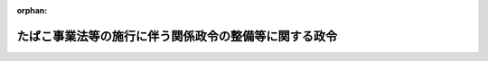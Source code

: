 .. _360CO0000000024_19850305_000000000000000:

:orphan:

======================================================
たばこ事業法等の施行に伴う関係政令の整備等に関する政令
======================================================

.. raw:: html
    
    
    <main id="contentsLaw" class="active">
    <div id="innerDocument" class="active">
    
    
    
    
    <div style="margin-bottom: 12px;">
    <div id="lawTitleNo" style="font-size: 1.067rem; font-weight: bold;" class="_shokanBoxParent">昭和六十年政令第二十四号<div class="_shokanBox"></div>
    <div class="_inyoBox" id="_inyo_"></div>
    </div>
    <div id="lawTitle" style="margin-left: 3rem; font-size: 1.5rem; font-weight: bold; line-height: 1.25em;" class="_shokanBoxParent">
    <span data-xpath="">たばこ事業法等の施行に伴う関係政令の整備等に関する政令　抄</span><div class="_shokanBox" id="_shokan_"><div class="_shokanBtnIcons"></div></div>
    <div class="_inyoBox" id="_inyo_"></div>
    </div>
    </div><section id="EnactStatement" class="active EnactStatement"><div class="_div_EnactStatement _shokanBoxParent" style="text-indent: 1em;">
    <span data-xpath="">内閣は、たばこ事業法（昭和五十九年法律第六十八号）、日本たばこ産業株式会社法（昭和五十九年法律第六十九号）、塩専売法（昭和五十九年法律第七十号）及びたばこ事業法等の施行に伴う関係法律の整備等に関する法律（昭和五十九年法律第七十一号）の施行に伴い、並びに日本たばこ産業株式会社法附則第三十一条、たばこ事業法等の施行に伴う関係法律の整備等に関する法律附則第二十七条及び関係法律の規定に基づき、並びに関係法律を実施するため、この政令を制定する。</span><div class="_shokanBox" id="_shokan_"><div class="_shokanBtnIcons"></div></div>
    <div class="_inyoBox" id="_inyo_"></div>
    </div></section><section id="MainProvision" class="active MainProvision"><section id="" class="active Article"><div style="margin-left: 1em; font-weight: bold;" class="_div_ArticleCaption _shokanBoxParent">
    <span data-xpath="">（専売事業審議会令等の廃止）</span><div class="_shokanBox" id="_shokan_"><div class="_shokanBtnIcons"></div></div>
    <div class="_inyoBox" id="_inyo_"></div>
    </div>
    <div style="margin-left: 1em; text-indent: -1em;" id="" class="_div_ArticleTitle _shokanBoxParent">
    <span style="font-weight: bold;">第一条</span>　<span data-xpath="">次に掲げる政令は、廃止する。</span><div class="_shokanBox" id="_shokan_"><div class="_shokanBtnIcons"></div></div>
    <div class="_inyoBox" id="_inyo_"></div>
    </div>
    <div id="" style="margin-left: 2em; text-indent: -1em;" class="_div_ItemSentence _shokanBoxParent">
    <span style="font-weight: bold;">一</span>　<span data-xpath="">略</span><div class="_shokanBox" id="_shokan_"><div class="_shokanBtnIcons"></div></div>
    <div class="_inyoBox" id="_inyo_"></div>
    </div>
    <div id="" style="margin-left: 2em; text-indent: -1em;" class="_div_ItemSentence _shokanBoxParent">
    <span style="font-weight: bold;">二</span>　<span data-xpath="">日本専売公社に対する法令の準用等に関する政令（昭和二十四年政令第百十六号）</span><div class="_shokanBox" id="_shokan_"><div class="_shokanBtnIcons"></div></div>
    <div class="_inyoBox" id="_inyo_"></div>
    </div></section></section><section id="" class="active SupplProvision"><div class="_div_SupplProvisionLabel SupplProvisionLabel _shokanBoxParent" style="margin-bottom: 10px; margin-left: 3em; font-weight: bold;">
    <span data-xpath="">附　則</span><div class="_shokanBox" id="_shokan_"><div class="_shokanBtnIcons"></div></div>
    <div class="_inyoBox" id="_inyo_"></div>
    </div>
    <section id="" class="active Article"><div style="margin-left: 1em; font-weight: bold;" class="_div_ArticleCaption _shokanBoxParent">
    <span data-xpath="">（施行期日）</span><div class="_shokanBox" id="_shokan_"><div class="_shokanBtnIcons"></div></div>
    <div class="_inyoBox" id="_inyo_"></div>
    </div>
    <div style="margin-left: 1em; text-indent: -1em;" id="" class="_div_ArticleTitle _shokanBoxParent">
    <span style="font-weight: bold;">第一条</span>　<span data-xpath="">この政令は、昭和六十年四月一日から施行する。</span><div class="_shokanBox" id="_shokan_"><div class="_shokanBtnIcons"></div></div>
    <div class="_inyoBox" id="_inyo_"></div>
    </div></section><section id="" class="active Article"><div style="margin-left: 1em; font-weight: bold;" class="_div_ArticleCaption _shokanBoxParent">
    <span data-xpath="">（日本専売公社に対する法令の準用等に関する政令の廃止に伴う経過措置）</span><div class="_shokanBox" id="_shokan_"><div class="_shokanBtnIcons"></div></div>
    <div class="_inyoBox" id="_inyo_"></div>
    </div>
    <div style="margin-left: 1em; text-indent: -1em;" id="" class="_div_ArticleTitle _shokanBoxParent">
    <span style="font-weight: bold;">第二条</span>　<span data-xpath="">日本たばこ産業株式会社法（以下「会社法」という。）附則第十二条第一項の規定による解散前の日本専売公社（以下「旧公社」という。）の支出役がこの政令の施行前に振り出した小切手については、会計法（昭和二十二年法律第三十五号）第二十八条第一項の規定を準用する。</span><span data-xpath="">この場合において、同項中「支出官」とあるのは、「日本たばこ産業株式会社法（昭和五十九年法律第六十九号）附則第十二条第一項の規定による解散前の日本専売公社の支出役」と読み替えるものとする。</span><div class="_shokanBox" id="_shokan_"><div class="_shokanBtnIcons"></div></div>
    <div class="_inyoBox" id="_inyo_"></div>
    </div>
    <div style="margin-left: 1em; text-indent: -1em;" class="_div_ParagraphSentence _shokanBoxParent">
    <span style="font-weight: bold;">２</span>　<span data-xpath="">金銭の給付を目的とする旧公社の権利で、時効に関し他の法律に規定がないもの及び旧公社に対する権利で、金銭の給付を目的とするものについては、会計法第三十条の規定を準用する。</span><span data-xpath="">この場合において、同条中「国」とあるのは、「日本たばこ産業株式会社法附則第十二条第一項の規定による解散前の日本専売公社」と読み替えるものとする。</span><div class="_shokanBox" id="_shokan_"><div class="_shokanBtnIcons"></div></div>
    <div class="_inyoBox" id="_inyo_"></div>
    </div></section><section id="" class="active Article"><div style="margin-left: 1em; text-indent: -1em;" id="" class="_div_ArticleTitle _shokanBoxParent">
    <span style="font-weight: bold;">第三条</span>　<span data-xpath="">旧公社の役員又は職員であつた者がこの政令の施行前にその地位において知り得た事実については、地方自治法（昭和二十二年法律第六十七号）第百条第四項から第六項までの規定（これらの規定を同法第二百八十三条第一項及び第二百九十二条において適用し、又は準用する場合を含む。）を準用する。</span><span data-xpath="">この場合において、同法第百条第四項中「公務員」とあるのは「日本たばこ産業株式会社法（昭和五十九年法律第六十九号）附則第十二条第一項の規定による解散前の日本専売公社の役員又は職員であつた者」と、「当該官公署」とあるのは「大蔵大臣」と、同条第五項及び第六項中「当該官公署」とあるのは「大蔵大臣」と読み替えるものとする。</span><div class="_shokanBox" id="_shokan_"><div class="_shokanBtnIcons"></div></div>
    <div class="_inyoBox" id="_inyo_"></div>
    </div></section><section id="" class="active Article"><div style="margin-left: 1em; text-indent: -1em;" id="" class="_div_ArticleTitle _shokanBoxParent">
    <span style="font-weight: bold;">第四条</span>　<span data-xpath="">この政令の施行の際現に係属している旧公社の事務に関する訴訟であつて日本たばこ産業株式会社（以下「会社」という。）が受け継ぐもの及び旧公社の事務に関する訴訟であつてこの政令の施行後に会社を当事者として提起するもの又は会社を参加人とするものについては、国の利害に関係のある訴訟についての法務大臣の権限等に関する法律（昭和二十二年法律第百九十四号）第五条第一項及び第三項、第八条本文並びに第九条の規定を準用する。</span><span data-xpath="">この場合において、同法第五条第一項及び第三項中「行政庁」とあるのは「日本たばこ産業株式会社」と、同法第八条本文中「第二条、第五条第一項、第六条第二項又は前条第三項」とあるのは「第五条第一項」と、「法務大臣又は行政庁」とあるのは「日本たばこ産業株式会社」と、同法第九条中「第一条乃至前条」とあるのは「第五条第一項及び第三項並びに前条本文」と読み替えるものとする。</span><div class="_shokanBox" id="_shokan_"><div class="_shokanBtnIcons"></div></div>
    <div class="_inyoBox" id="_inyo_"></div>
    </div></section><section id="" class="active Article"><div style="margin-left: 1em; text-indent: -1em;" id="" class="_div_ArticleTitle _shokanBoxParent">
    <span style="font-weight: bold;">第五条</span>　<span data-xpath="">この政令の施行前に、第一条の規定による廃止前の日本専売公社に対する法令の準用等に関する政令（以下「旧準用政令」という。）第二条において準用する医療法（昭和二十三年法律第二百五号）第六条及び旧準用政令第三条において準用する医療法施行令第一条の規定に基づき、旧公社又は旧公社の病院若しくは診療所の管理者に対して厚生大臣又は都道府県知事がした承認は、同法の規定により、会社又は会社の病院若しくは診療所の管理者に対して都道府県知事がした許可又は承認とみなし、旧公社が厚生大臣に対して開設の通知をした診療所は、同法の規定により、会社が開設地の都道府県知事の許可を受けて開設した診療所とみなす。</span><div class="_shokanBox" id="_shokan_"><div class="_shokanBtnIcons"></div></div>
    <div class="_inyoBox" id="_inyo_"></div>
    </div></section><section id="" class="active Article"><div style="margin-left: 1em; text-indent: -1em;" id="" class="_div_ArticleTitle _shokanBoxParent">
    <span style="font-weight: bold;">第六条</span>　<span data-xpath="">旧公社が建築基準法（昭和二十五年法律第二百一号）第六条第一項の規定によつて建築し、又は大規模の修繕若しくは大規模の模様替えをしようとする建築物であつてこの政令の施行前に旧準用政令第二条において準用する同法第十八条第二項（同法第八十七条第一項、第八十七条の二第一項並びに第八十八条第一項及び第二項において準用する場合を含む。）の規定により旧公社がその計画を建築主事に通知しているものについては、同法第十八条第一項から第八項まで（これらの規定を同法第八十七条第一項、第八十七条の二第一項並びに第八十八条第一項及び第二項において準用する場合を含む。）の規定を準用する。</span><span data-xpath="">この場合において、同法第十八条第一項中「国」とあるのは「日本たばこ産業株式会社」と、「第六条から第七条の三まで、第九条から第十条まで及び第九十条の二」とあるのは「第六条から第七条の三まで」と、「第二項から第九項まで」とあるのは「第二項から第八項まで」と、同条第二項中「国」とあるのは「日本たばこ産業株式会社」と読み替えるものとする。</span><div class="_shokanBox" id="_shokan_"><div class="_shokanBtnIcons"></div></div>
    <div class="_inyoBox" id="_inyo_"></div>
    </div></section><section id="" class="active Article"><div style="margin-left: 1em; text-indent: -1em;" id="" class="_div_ArticleTitle _shokanBoxParent">
    <span style="font-weight: bold;">第七条</span>　<span data-xpath="">この政令の施行前に旧準用政令第二条において準用する結核予防法（昭和二十六年法律第九十六号）第三十六条第一項の規定により厚生大臣の指定を受けた旧公社の病院又は診療所は、同項の規定により都道府県知事の指定を受けた病院又は診療所とみなす。</span><div class="_shokanBox" id="_shokan_"><div class="_shokanBtnIcons"></div></div>
    <div class="_inyoBox" id="_inyo_"></div>
    </div></section><section id="" class="active Article"><div style="margin-left: 1em; text-indent: -1em;" id="" class="_div_ArticleTitle _shokanBoxParent">
    <span style="font-weight: bold;">第八条</span>　<span data-xpath="">この政令の施行前に旧準用政令第二条において準用する高圧ガス取締法（昭和二十六年法律第二百四号）第四条の規定に基づき旧公社に対して都道府県知事がした承認は、同法の規定により会社に対して都道府県知事がした許可又は認可とみなす。</span><div class="_shokanBox" id="_shokan_"><div class="_shokanBtnIcons"></div></div>
    <div class="_inyoBox" id="_inyo_"></div>
    </div></section><section id="" class="active Article"><div style="margin-left: 1em; text-indent: -1em;" id="" class="_div_ArticleTitle _shokanBoxParent">
    <span style="font-weight: bold;">第九条</span>　<span data-xpath="">この政令の施行前に旧準用政令第二条において準用する放射性同位元素等による放射線障害の防止に関する法律（昭和三十二年法律第百六十七号）第五十条の規定に基づき旧公社に対して科学技術庁長官がした承認は、同法の規定により会社に対して科学技術庁長官がした許可とみなす。</span><div class="_shokanBox" id="_shokan_"><div class="_shokanBtnIcons"></div></div>
    <div class="_inyoBox" id="_inyo_"></div>
    </div></section><section id="" class="active Article"><div style="margin-left: 1em; text-indent: -1em;" id="" class="_div_ArticleTitle _shokanBoxParent">
    <span style="font-weight: bold;">第十条</span>　<span data-xpath="">この政令の施行前に旧準用政令第二条において準用する河川法（昭和三十九年法律第百六十七号）第九十五条（同法第百条第一項において準用する場合を含む。）の規定により旧公社が河川管理者とした協議に基づく占用又は行為は、同法の規定により会社に対して河川管理者がした許可又は承認に基づく占用又は行為とみなす。</span><div class="_shokanBox" id="_shokan_"><div class="_shokanBtnIcons"></div></div>
    <div class="_inyoBox" id="_inyo_"></div>
    </div></section><section id="" class="active Article"><div style="margin-left: 1em; text-indent: -1em;" id="" class="_div_ArticleTitle _shokanBoxParent">
    <span style="font-weight: bold;">第十一条</span>　<span data-xpath="">この政令の施行前に旧準用政令において準用する法律の規定により、旧公社がした許可、認可その他の処分は、それぞれの法律の規定により大蔵大臣がした許可、認可その他の処分と、旧公社に対してされた申請、届出その他の行為は、それぞれの法律の規定により大蔵大臣に対してされた申請、届出その他の行為とみなす。</span><div class="_shokanBox" id="_shokan_"><div class="_shokanBtnIcons"></div></div>
    <div class="_inyoBox" id="_inyo_"></div>
    </div></section><section id="" class="active Article"><div style="margin-left: 1em; font-weight: bold;" class="_div_ArticleCaption _shokanBoxParent">
    <span data-xpath="">（予算執行職員等の責任に関する法律の一部改正に伴う経過措置）</span><div class="_shokanBox" id="_shokan_"><div class="_shokanBtnIcons"></div></div>
    <div class="_inyoBox" id="_inyo_"></div>
    </div>
    <div style="margin-left: 1em; text-indent: -1em;" id="" class="_div_ArticleTitle _shokanBoxParent">
    <span style="font-weight: bold;">第二十条</span>　<span data-xpath="">整備法第十九条の規定による改正前の予算執行職員等の責任に関する法律（昭和二十五年法律第百七十二号）第十条第一項に規定する旧公社の現金出納職員及び同法第十一条第一項に規定する旧公社の物品管理職員の整備法の施行前にした行為に関し会社の代表者が行う報告については、予算執行職員等の責任に関する法律第十条第一項又は第十一条第一項に規定する公社等の現金出納職員又は物品管理職員がその保管に係る現金又は物品を亡失した場合等における報告に関する政令（昭和三十年政令第百三十七号）の規定の例による。</span><div class="_shokanBox" id="_shokan_"><div class="_shokanBtnIcons"></div></div>
    <div class="_inyoBox" id="_inyo_"></div>
    </div></section></section>
    
    
    
    
    
    </div>
    </main>
    
    
